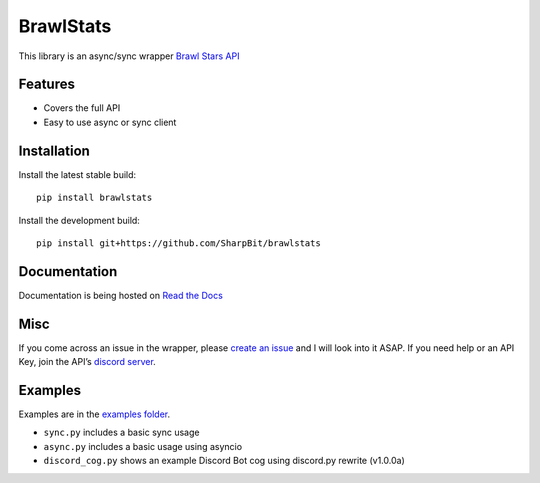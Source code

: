 BrawlStats
==========

.. image:: https://img.shields.io/pypi/v/brawlstats.svg
    :target: https://pypi.org/project/brawlstats/
    :alt: PyPi

.. image:: https://travis-ci.com/SharpBit/brawlstats.svg?branch=master
    :target: https://travis-ci.com/SharpBit/brawlstats
    :alt: Travis-CI build

.. image:: https://img.shields.io/github/license/SharpBit/brawlstats.svg
    :target: https://github.com/SharpBit/brawlstats/blob/master/LICENSE
    :alt: MIT License

This library is an async/sync wrapper `Brawl Stars API`_

Features
~~~~~~~~

- Covers the full API
- Easy to use async or sync client

Installation
~~~~~~~~~~~~

Install the latest stable build:

::

   pip install brawlstats

Install the development build:

::

   pip install git+https://github.com/SharpBit/brawlstats

Documentation
~~~~~~~~~~~~~

Documentation is being hosted on `Read the Docs`_

Misc
~~~~

If you come across an issue in the wrapper, please `create an issue`_ and I will look into
it ASAP. If you need help or an API Key, join the API’s `discord server`_.

Examples
~~~~~~~~
Examples are in the `examples folder`_.

- ``sync.py`` includes a basic sync usage
- ``async.py`` includes a basic usage using asyncio
- ``discord_cog.py`` shows an example Discord Bot cog using discord.py rewrite (v1.0.0a)

.. _Brawl Stars API: http://brawlapi.cf/api
.. _docs folder: https://github.com/SharpBit/brawlstats/tree/master/docs
.. _pull request: https://github.com/SharpBit/brawlstats/pulls
.. _create an issue: https://github.com/SharpBit/brawlstats/issues
.. _discord server: https://discord.me/BrawlAPI
.. _Read the Docs: https://brawlstats.readthedocs.io/en/latest/
.. _examples folder: https://github.com/SharpBit/brawlstats/tree/master/examples